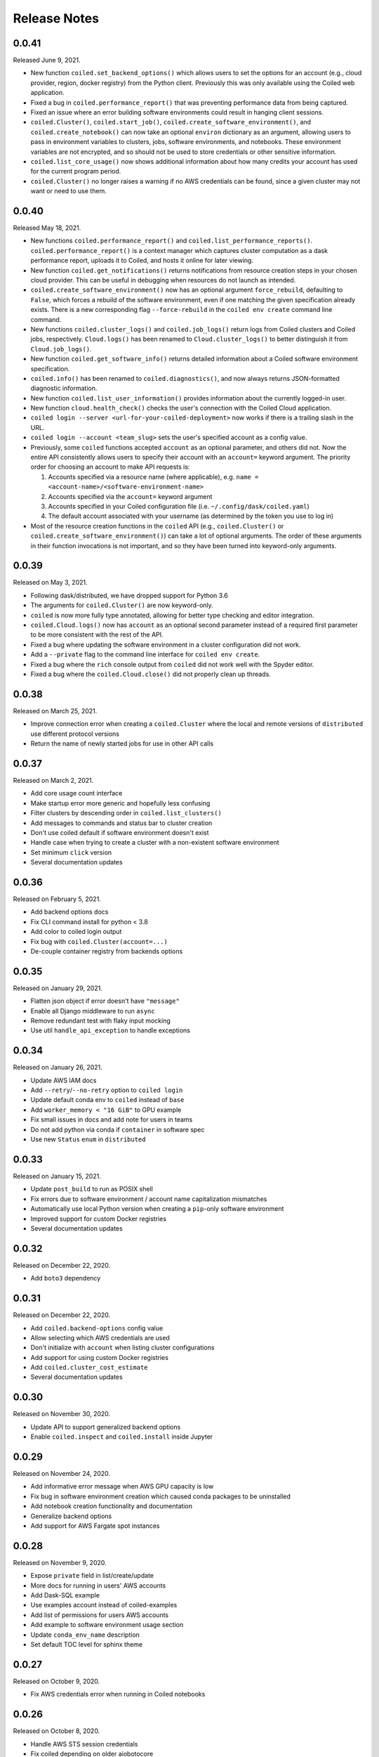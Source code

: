 =============
Release Notes
=============

0.0.41
======

Released June 9, 2021.

- New function ``coiled.set_backend_options()`` which allows users to set the options
  for an account (e.g., cloud provider, region, docker registry) from the Python
  client. Previously this was only available using the Coiled web application.
- Fixed a bug in ``coiled.performance_report()`` that was preventing performance data
  from being captured.
- Fixed an issue where an error building software environments could result in hanging
  client sessions.
- ``coiled.Cluster()``, ``coiled.start_job()``, ``coiled.create_software_environment()``,
  and ``coiled.create_notebook()`` can now take an optional ``environ`` dictionary as
  an argument, allowing users to pass in environment variables to clusters, jobs,
  software environments, and notebooks.  These environment variables are not encrypted,
  and so should not be used to store credentials or other sensitive information.
- ``coiled.list_core_usage()`` now shows additional information about how many credits
  your account has used for the current program period.
- ``coiled.Cluster()`` no longer raises a warning if no AWS credentials can be found,
  since a given cluster may not want or need to use them.


0.0.40
======

Released May 18, 2021.

- New functions ``coiled.performance_report()`` and ``coiled.list_performance_reports()``.
  ``coiled.performance_report()`` is a context manager which captures cluster computation
  as a dask performance report, uploads it to Coiled, and hosts it online for later viewing.
- New function ``coiled.get_notifications()`` returns notifications from resource
  creation steps in your chosen cloud provider. This can be useful in debugging when
  resources do not launch as intended.
- ``coiled.create_software_environment()`` now has an optional argument ``force_rebuild``,
  defaulting to ``False``, which forces a rebuild of the software environment, even
  if one matching the given specification already exists. There is a new corresponding
  flag ``--force-rebuild`` in the ``coiled env create`` command line command. 
- New functions ``coiled.cluster_logs()`` and ``coiled.job_logs()`` return logs from
  Coiled clusters and Coiled jobs, respectively. ``Cloud.logs()`` has been renamed to
  ``Cloud.cluster_logs()`` to better distinguish it from ``Cloud.job_logs()``.
- New function ``coiled.get_software_info()`` returns detailed information about a
  Coiled software environment specification.
- ``coiled.info()`` has been renamed to ``coiled.diagnostics()``, and now always returns
  JSON-formatted diagnostic information.
- New function ``coiled.list_user_information()`` provides information about the
  currently logged-in user.
- New function ``cloud.health_check()`` checks the user's connection with the Coiled
  Cloud application.
- ``coiled login --server <url-for-your-coiled-deployment>`` now works if there is a
  trailing slash in the URL.
- ``coiled login --account <team_slug>`` sets the user's specified account as a config value.
- Previously, some ``coiled`` functions accepted ``account`` as an optional parameter,
  and others did not. Now the entire API consistently allows users to specify
  their account with an ``account=`` keyword argument. The priority order for
  choosing an account to make API requests is:

  #. Accounts specified via a resource name (where applicable), e.g. ``name = <account-name>/<software-environment-name>``
  #. Accounts specified via the ``account=`` keyword argument
  #. Accounts specified in your Coiled configuration file (i.e. ``~/.config/dask/coiled.yaml``)
  #. The default account associated with your username (as determined by the token you use to log in)

- Most of the resource creation functions in the ``coiled`` API (e.g.,
  ``coiled.Cluster()`` or ``coiled.create_software_environment()``) can take a lot of
  optional arguments. The order of these arguments in their function invocations
  is not important, and so they have been turned into keyword-only arguments.


0.0.39
======

Released on May 3, 2021.

- Following dask/distributed, we have dropped support for Python 3.6
- The arguments for ``coiled.Cluster()`` are now keyword-only.
- ``coiled`` is now more fully type annotated, allowing for better type checking
  and editor integration.
- ``coiled.Cloud.logs()`` now has ``account`` as an optional second parameter instead of
  a required first parameter to be more consistent with the rest of the API.
- Fixed a bug where updating the software environment in a cluster configuration
  did not work.
- Add a ``--private`` flag to the command line interface for ``coiled env create``.
- Fixed a bug where the ``rich`` console output from ``coiled`` did not work well with
  the Spyder editor.
- Fixed a bug where the ``coiled.Cloud.close()`` did not properly clean up threads.


0.0.38
======

Released on March 25, 2021.

- Improve connection error when creating a ``coiled.Cluster`` where the local
  and remote versions of ``distributed`` use different protocol versions
- Return the name of newly started jobs for use in other API calls


0.0.37
======

Released on March 2, 2021.

- Add core usage count interface
- Make startup error more generic and hopefully less confusing
- Filter clusters by descending order in ``coiled.list_clusters()``
- Add messages to commands and status bar to cluster creation
- Don't use coiled default if software environment doesn't exist
- Handle case when trying to create a cluster with a non-existent software environment
- Set minimum ``click`` version
- Several documentation updates


0.0.36
======

Released on February 5, 2021.

- Add backend options docs
- Fix CLI command install for python < 3.8
- Add color to coiled login output
- Fix bug with ``coiled.Cluster(account=...)``
- De-couple container registry from backends options


0.0.35
======

Released on January 29, 2021.

- Flatten json object if error doesn't have ``"message"``
- Enable all Django middleware to run ``async``
- Remove redundant test with flaky input mocking
- Use util ``handle_api_exception`` to handle exceptions


0.0.34
======

Released on January 26, 2021.

- Update AWS IAM docs
- Add ``--retry``/``--no-retry`` option to ``coiled login``
- Update default conda env to ``coiled`` instead of ``base``
- Add ``worker_memory < "16 GiB"`` to GPU example
- Fix small issues in docs and add note for users in teams
- Do not add python via conda if ``container`` in software spec
- Use new ``Status`` ``enum`` in ``distributed``


0.0.33
======

Released on January 15, 2021.

- Update ``post_build`` to run as POSIX shell
- Fix errors due to software environment / account name capitalization mismatches
- Automatically use local Python version when creating a ``pip``-only software environment
- Improved support for custom Docker registries
- Several documentation updates


0.0.32
======

Released on December 22, 2020.

- Add ``boto3`` dependency


0.0.31
======

Released on December 22, 2020.

- Add ``coiled.backend-options`` config value
- Allow selecting which AWS credentials are used
- Don't initialize with ``account`` when listing cluster configurations
- Add support for using custom Docker registries
- Add ``coiled.cluster_cost_estimate``
- Several documentation updates


0.0.30
======

Released on November 30, 2020.

- Update API to support generalized backend options
- Enable ``coiled.inspect`` and ``coiled.install`` inside Jupyter


0.0.29
======

Released on November 24, 2020.

- Add informative error message when AWS GPU capacity is low
- Fix bug in software environment creation which caused conda packages to be uninstalled
- Add notebook creation functionality and documentation
- Generalize backend options
- Add support for AWS Fargate spot instances


0.0.28
======

Released on November 9, 2020.

- Expose ``private`` field in list/create/update
- More docs for running in users' AWS accounts
- Add Dask-SQL example
- Use examples account instead of coiled-examples
- Add list of permissions for users AWS accounts
- Add example to software environment usage section
- Update ``conda_env_name`` description
- Set default TOC level for sphinx theme


0.0.27
======

Released on October 9, 2020.

- Fix AWS credentials error when running in Coiled notebooks


0.0.26
======

Released on October 8, 2020.

- Handle AWS STS session credentials
- Fix coiled depending on older aiobotocore
- Only use proxied dashboard address in Jobs
- Improve invalid fargate resources error message
- Mention team accounts
- Support AWS credentials to launch resources on other AWS accounts
- Update FAQ with a note on notebooks and Azure support
- Add GPU docs
- Add jupyterlab example
- Add community page
- Add tabbed code snippets to doc landing page
- Ensure job configuration description and software envs are updated


0.0.25
======

Released on September 22, 2020.

- Handle redirecting from ``beta.coiled.io`` to ``cloud.coiled.io``
- Add Prefect example
- Update dashboards to go through our proxy
- Add descriptions to notebooks
- Update cluster documentation
- Add Optuna example


0.0.24
======

Released on September 16, 2020.

- Support overriding cluster configuration settings in ``coiled.Cluster``
- Don't require region on cluster creation
- Add links to OSS licenses
- Add ability to upload files
- Add access token for private repos


0.0.23
======

Released on September 4, 2020.

- Fixed bug where specifying ``name`` in a conda spec would cause clusters to not be launched
- Open external links in a separate browser tab in the docs
- Explicitly set the number of worker threads to the number of CPUs requested if not otherwise specified
- Improvements to Coiled login behavior
- Update to using ``coiled/default`` as our default base image for software environments
- Several documentation updates


0.0.22
======

Released on August 27, 2020.

- Add AWS multi-region support
- Log informative message when rebuilding a software environment Docker image
- Remove link to Getting Started guide from ``coiled login`` output
- Update ``distributed`` version pinning
- Add support for running non-Dask code through Coiled ``Jobs``
- Several documentation updates


0.0.21
======

- Add logs to web UI
- Verify worker count during cluster creation
- Raise more informative error when a solve conda spec is not available
- Improve docker caching when building environments


0.0.20
======

- Allow 'target' conda env in creating software environment (#664)
- Start EC2 instances in the right subnets (#689)


0.0.19
======

- Added support for installing pip packages with ``coiled install``
- Support Python 3.8 on Windows with explicit ``ProactorEventLoop``
- Updated default ``coiled.Cluster`` configuration to use the current Python version
- Updated dependencies to include more flexible version checking in ``distributed``
- Don't scale clusters that we're re-connecting to
- Added support for using custom worker and scheduler classes


0.0.18
======

Released August 8, 2020.

- Add ``--token`` option to ``coiled login``
- Add ``post_build=`` option to ``coiled.create_software_environment``
- Add back support for Python 3.6
- Remove extra newline from websocket output
- Remove ``coiled upload`` from public API
- Add ``coiled env`` CLI command group
- Several documentation updates


0.0.17
======

Released July 31, 2020.

- Move documentation page to docs.coiled.io
- Added ``--version`` flag to ``coiled`` CLI
- Raise an informative error when using an outdated version of the ``coiled`` Python API
- Several documentation updates
- Added ``coiled.Cluster.get_logs`` method
- Added top-level ``coiled.config`` attribute
- Use fully qualified ``coiled.Cluster`` name in the cluster interactive IPython repr


0.0.16
======

Released July 27, 2020.

- Added getting started video to docs.
- Added support GPU enabled workers.
- Added new documentation page on configuring JupyterLab.
- Added support for specifying pip, conda, and/or container inputs when creating software environments.
- Remove account argument from ``coiled.delete_software_environment``.
- Added cost and feedback FAQs.


0.0.15
======

Released July 22, 2020.

- Removed "cloud" namespace in configuration values.
- Several documentation updates.
- Added new security and privacy page to the docs.
- Added ``coiled upload`` command for creating a Coiled software environment
  from a local conda environment.
- Added tests for command line tools.


0.0.14
======

Released July 17, 2020.


0.0.13
======

Released July 16, 2020.

- Update "Getting Started" documentation page.
- Update ``coiled.create_software_environment`` to use name provided by ``conda=`` input, if provided.
- Send AWS credentials when making a ``Cluster`` object.


0.0.12
======

Released July 14, 2020.

- Switch to using full ``coiled`` Python namespace and rename ``CoiledCluster`` to ``coiled.Cluster``
- Raise informative error when attempting to create a cluster with a non-existent cluster configuration
- Bump supported ``aiobotocore`` version to ``aiobotocore>=1.0.7``
- Add ``coiled install`` command to create conda software environments locally
- Repeated calls to ``Cloud.create_cluster_configuration`` will now update an existing configuration

0.0.11
======

Released July 9, 2020.

-  Don't shut down clusters if we didn't create them
-  Slim down the outputs of ``list_software_environments`` and ``list_cluster_configurations``

0.0.10
======

Released July 8, 2020.

-  Use websockets to create clusters due to long-running requests
-  Avoid excess endlines when printing out status in the CLI
-  Allow calling coiled env create repeatedly on the same environment

0.0.9
=====

Released July 7, 2020.

-  Change default to coiled/default
-  Add ``coiled login`` CLI command
-  Use account namespaces everywhere, remove ``account=`` keyword
-  Allow the use of public environments and configurations

0.0.8
=====

Released on July 1, 2020.

- Update to use new API endpoint scheme
- Adds ``conda env create`` command line interface


0.0.7
=====

Released on June 29, 2020.

- Adds ``Cloud.create_software_environment``, ``Cloud.delete_software_environment``, and ``Cloud.list_software_environments`` methods
- Adds ``Cloud.create_cluster_configuration``, ``Cloud.delete_cluster_configuration``, and ``Cloud.list_cluster_configurations`` methods
- Update ``Cloud`` object to use a token rather than a password
- Changed name of package from ``coiled_cloud`` to ``coiled``


0.0.6
=====

Released on May 26, 2020.

- Includes ``requirements.txt`` in ``MANIFEST.in``


0.0.5
=====

Released on May 26, 2020.

- Includes versioneer in ``MANIFEST.in``


0.0.4
=====

Released on May 26, 2020.

- Adds ``LICENSE`` to project


0.0.3
=====

Released on May 21, 2020.

Deprecations
------------

- Renamed ``Cluster`` to ``CoiledCluster``
